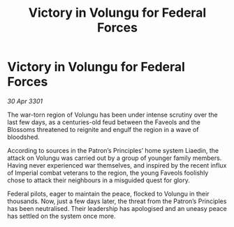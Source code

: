 :PROPERTIES:
:ID:       2980b0e2-3922-4274-a592-f71318a93cc2
:END:
#+title: Victory in Volungu for Federal Forces
#+filetags: :3301:galnet:

* Victory in Volungu for Federal Forces

/30 Apr 3301/

The war-torn region of Volungu has been under intense scrutiny over the last few days, as a centuries-old feud between the Faveols and the Blossoms threatened to reignite and engulf the region in a wave of bloodshed. 

According to sources in the Patron’s Principles’ home system Liaedin, the attack on Volungu was carried out by a group of younger family members. Having never experienced war themselves, and inspired by the recent influx of Imperial combat veterans to the region, the young Faveols foolishly chose to attack their neighbours in a misguided quest for glory. 

Federal pilots, eager to maintain the peace, flocked to Volungu in their thousands. Now, just a few days later, the threat from the Patron’s Principles has been neutralised. Their leadership has apologised and an uneasy peace has settled on the system once more.

